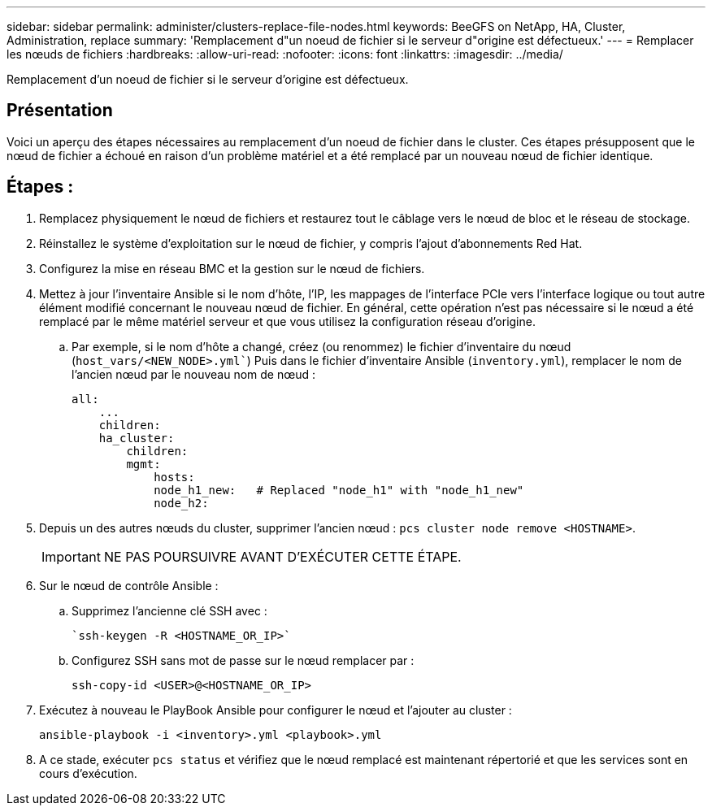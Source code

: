 ---
sidebar: sidebar 
permalink: administer/clusters-replace-file-nodes.html 
keywords: BeeGFS on NetApp, HA, Cluster, Administration, replace 
summary: 'Remplacement d"un noeud de fichier si le serveur d"origine est défectueux.' 
---
= Remplacer les nœuds de fichiers
:hardbreaks:
:allow-uri-read: 
:nofooter: 
:icons: font
:linkattrs: 
:imagesdir: ../media/


[role="lead"]
Remplacement d'un noeud de fichier si le serveur d'origine est défectueux.



== Présentation

Voici un aperçu des étapes nécessaires au remplacement d'un noeud de fichier dans le cluster. Ces étapes présupposent que le nœud de fichier a échoué en raison d'un problème matériel et a été remplacé par un nouveau nœud de fichier identique.



== Étapes :

. Remplacez physiquement le nœud de fichiers et restaurez tout le câblage vers le nœud de bloc et le réseau de stockage.
. Réinstallez le système d'exploitation sur le nœud de fichier, y compris l'ajout d'abonnements Red Hat.
. Configurez la mise en réseau BMC et la gestion sur le nœud de fichiers.
. Mettez à jour l'inventaire Ansible si le nom d'hôte, l'IP, les mappages de l'interface PCIe vers l'interface logique ou tout autre élément modifié concernant le nouveau nœud de fichier. En général, cette opération n'est pas nécessaire si le nœud a été remplacé par le même matériel serveur et que vous utilisez la configuration réseau d'origine.
+
.. Par exemple, si le nom d'hôte a changé, créez (ou renommez) le fichier d'inventaire du nœud (`host_vars/<NEW_NODE>.yml``) Puis dans le fichier d'inventaire Ansible (`inventory.yml`), remplacer le nom de l'ancien nœud par le nouveau nom de nœud :
+
[source, console]
----
all:
    ...
    children:
    ha_cluster:
        children:
        mgmt:
            hosts:
            node_h1_new:   # Replaced "node_h1" with "node_h1_new"
            node_h2:
----


. Depuis un des autres nœuds du cluster, supprimer l'ancien nœud : `pcs cluster node remove <HOSTNAME>`.
+

IMPORTANT: NE PAS POURSUIVRE AVANT D'EXÉCUTER CETTE ÉTAPE.

. Sur le nœud de contrôle Ansible :
+
.. Supprimez l'ancienne clé SSH avec :
+
[source, console]
----
`ssh-keygen -R <HOSTNAME_OR_IP>`
----
.. Configurez SSH sans mot de passe sur le nœud remplacer par :
+
[source, console]
----
ssh-copy-id <USER>@<HOSTNAME_OR_IP>
----


. Exécutez à nouveau le PlayBook Ansible pour configurer le nœud et l'ajouter au cluster :
+
[source, console]
----
ansible-playbook -i <inventory>.yml <playbook>.yml
----
. A ce stade, exécuter `pcs status` et vérifiez que le nœud remplacé est maintenant répertorié et que les services sont en cours d'exécution.

